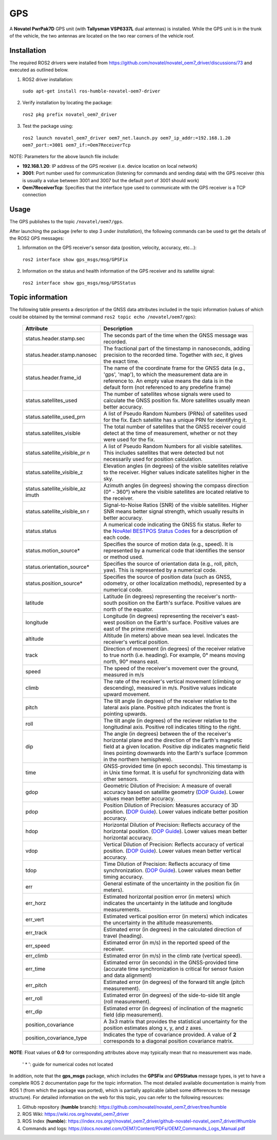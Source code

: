 GPS
=======

A **Novatel PwrPak7D** GPS unit (with **Tallysman VSP6337L** dual antennas)  is installed. While the GPS unit is in the trunk of the vehicle, the two antennas are located on the two rear corners of the vehicle roof.

.. _installation:

Installation
------------

The required ROS2 drivers were installed from https://github.com/novatel/novatel_oem7_driver/discussions/73 and executed as outlined below.

1. ROS2 driver installation:
 ``sudo apt-get install ros-humble-novatel-oem7-driver``
2. Verify installation by locating the package:
 ``ros2 pkg prefix novatel_oem7_driver``
3. Test the package using:
 ``ros2 launch novatel_oem7_driver oem7_net.launch.py oem7_ip_addr:=192.168.1.20 oem7_port:=3001 oem7_if:=Oem7ReceiverTcp``

NOTE: Parameters for the above launch file include:

* **192.168.1.20**: IP address of the GPS receiver (i.e. device location on local network)

* **3001**: Port number used for communication (listening for commands and sending data) with the GPS receiver (this is usually a value between 3001 and 3007 but the default port of 3001 should work)

* **Oem7ReceiverTcp**: Specifies that the interface type used to communicate with the GPS receiver is a TCP connection

.. _usage:

Usage
-----

The GPS publishes to the topic ``/novatel/oem7/gps``.

After launching the package (refer to step 3 under *Installation*), the following commands can be used to get the details of the ROS2 GPS messages:

1. Information on the GPS receiver's sensor data (position, velocity, accuracy, etc...):
 ``ros2 interface show gps_msgs/msg/GPSFix``
2. Information on the status and health information of the GPS receiver and its satellite signal:
 ``ros2 interface show gps_msgs/msg/GPSStatus``

.. _topic information:

Topic information
-----------------

The following table presents a description of the GNSS data attributes included in the topic information (values of which could be obtained by the terminal command ``ros2 topic echo /novatel/oem7/gps``):

   +----------------------------+--------------------------------------------------------------------------+
   | Attribute                  | Description                                                              |
   +============================+==========================================================================+
   | status.header.stamp.sec    | The seconds part of the time when the GNSS message was recorded.         |
   +----------------------------+--------------------------------------------------------------------------+
   | status.header.stamp.nanosec| The fractional part of the timestamp in nanoseconds, adding precision to |
   |                            | the recorded time. Together with `sec`, it gives the exact time.         |
   +----------------------------+--------------------------------------------------------------------------+
   | status.header.frame_id     | The name of the coordinate frame for the GNSS data (e.g., 'gps', 'map'), |
   |                            | to which the measurement data are in reference to. An empty value means  |
   |                            | the data is in the default form (not referenced to any predefine frame)  |
   +----------------------------+--------------------------------------------------------------------------+
   | status.satellites_used     | The number of satellites whose signals were used to calculate the GNSS   |
   |                            | position fix. More satellites usually mean better accuracy.              |
   +----------------------------+--------------------------------------------------------------------------+
   | status.satellite_used_prn  | A list of Pseudo Random Numbers (PRNs) of satellites used for the fix.   |
   |                            | Each satellite has a unique PRN for identifying it.                      |
   +----------------------------+--------------------------------------------------------------------------+
   | status.satellites_visible  | The total number of satellites that the GNSS receiver could detect at    |
   |                            | the time of measurement, whether or not they were used for the fix.      |
   +----------------------------+--------------------------------------------------------------------------+
   | status.satellite_visible_pr| A list of Pseudo Random Numbers for all visible satellites. This includes|
   | n                          | satellites that were detected but not necessarily used for position      |
   |                            | calculation.                                                             |
   +----------------------------+--------------------------------------------------------------------------+
   | status.satellite_visible_z | Elevation angles (in degrees) of the visible satellites relative to the  |
   |                            | receiver. Higher values indicate satellites higher in the sky.           |
   +----------------------------+--------------------------------------------------------------------------+
   | status.satellite_visible_az| Azimuth angles (in degrees) showing the compass direction (0° - 360°)    |
   | imuth                      | where the visible satellites are located relative to the receiver.       |
   +----------------------------+--------------------------------------------------------------------------+
   | status.satellite_visible_sn| Signal-to-Noise Ratios (SNR) of the visible satellites. Higher SNR means |
   | r                          | better signal strength, which usually results in better accuracy.        |
   +----------------------------+--------------------------------------------------------------------------+
   | status.status              | A numerical code indicating the GNSS fix status. Refer to the            |
   |                            | `NovAtel BESTPOS Status Codes`_ for a description of each code.          |
   +----------------------------+--------------------------------------------------------------------------+
   | status.motion_source*      | Specifies the source of motion data (e.g., speed). It is represented by  |
   |                            | a numerical code that identifies the sensor or method used.              |
   +----------------------------+--------------------------------------------------------------------------+
   | status.orientation_source* | Specifies the source of orientation data (e.g., roll, pitch, yaw). This  |
   |                            | is represented by a numerical code.                                      |
   +----------------------------+--------------------------------------------------------------------------+
   | status.position_source*    | Specifies the source of position data (such as GNSS, odometry, or other  |
   |                            | localization methods), represented by a numerical code.                  |
   +----------------------------+--------------------------------------------------------------------------+
   | latitude                   | Latitude (in degrees) representing the receiver's north-south position   |
   |                            | on the Earth's surface. Positive values are north of the equator.        |
   +----------------------------+--------------------------------------------------------------------------+
   | longitude                  | Longitude (in degrees) representing the receiver's east-west position    |
   |                            | on the Earth's surface. Positive values are east of the prime meridian.  |
   +----------------------------+--------------------------------------------------------------------------+
   | altitude                   | Altitude (in meters) above mean sea level. Indicates the receiver's      |
   |                            | vertical position.                                                       |
   +----------------------------+--------------------------------------------------------------------------+
   | track                      | Direction of movement (in degrees) of the receiver relative to true      |
   |                            | north (i.e. heading). For example, 0° means moving north, 90° means east.|
   +----------------------------+--------------------------------------------------------------------------+
   | speed                      | The speed of the receiver's movement over the ground, measured in m/s    |
   +----------------------------+--------------------------------------------------------------------------+
   | climb                      | The rate of the receiver's vertical movement (climbing or descending),   |
   |                            | measured in m/s. Positive values indicate upward movement.               |
   +----------------------------+--------------------------------------------------------------------------+
   | pitch                      | The tilt angle (in degrees) of the receiver relative to the lateral axis |
   |                            | plane. Positive pitch indicates the front is pointing upwards.           |
   +----------------------------+--------------------------------------------------------------------------+
   | roll                       | The tilt angle (in degrees) of the reciever relative to the longitudinal |
   |                            | axis. Positive roll indicates tilting to the right.                      |
   +----------------------------+--------------------------------------------------------------------------+
   | dip                        | The angle (in degrees) between the of the receiver's horizontal plane and|
   |                            | the direction of the Earth's magnetic field at a given location. Positive|
   |                            | dip indicates magnetic field lines pointing downwards into the Earth's   |
   |                            | surface (common in the northern hemisphere).                             |
   +----------------------------+--------------------------------------------------------------------------+
   | time                       | GNSS-provided time (in epoch seconds). This timestamp is in Unix time    |
   |                            | format. It is useful for synchronizing data with other sensors.          |
   +----------------------------+--------------------------------------------------------------------------+
   | gdop                       | Geometric Dilution of Precision: A measure of overall accuracy based on  |
   |                            | satellite geometry (`DOP Guide`_). Lower values mean better accuracy.    |
   +----------------------------+--------------------------------------------------------------------------+
   | pdop                       | Position Dilution of Precision: Measures accuracy of 3D position.        |
   |                            | (`DOP Guide`_). Lower values indicate better position accuracy.          |
   +----------------------------+--------------------------------------------------------------------------+
   | hdop                       | Horizontal Dilution of Precision: Reflects accuracy of the horizontal    |
   |                            | position. (`DOP Guide`_). Lower values mean better horizontal accuracy.  |
   +----------------------------+--------------------------------------------------------------------------+
   | vdop                       | Vertical Dilution of Precision: Reflects accuracy of vertical position.  |
   |                            | (`DOP Guide`_). Lower values mean better vertical accuracy.              |
   +----------------------------+--------------------------------------------------------------------------+
   | tdop                       | Time Dilution of Precision: Reflects accuracy of time synchronization.   |
   |                            | (`DOP Guide`_). Lower values mean better timing accuracy.                |
   +----------------------------+--------------------------------------------------------------------------+
   | err                        | General estimate of the uncertainty in the position fix (in meters).     |
   +----------------------------+--------------------------------------------------------------------------+
   | err_horz                   | Estimated horizontal position error (in meters) which indicates the      |
   |                            | uncertainty in the latitude and longitude measurements.                  |
   +----------------------------+--------------------------------------------------------------------------+
   | err_vert                   | Estimated vertical position error (in meters) which indicates the        |
   |                            | uncertainty in the altitude measurements.                                |
   +----------------------------+--------------------------------------------------------------------------+
   | err_track                  | Estimated error (in degrees) in the calculated direction of travel       |
   |                            | (heading).                                                               |
   +----------------------------+--------------------------------------------------------------------------+
   | err_speed                  | Estimated error (in m/s) in the reported speed of the receiver.          |
   +----------------------------+--------------------------------------------------------------------------+
   | err_climb                  | Estimated error (in m/s) in the climb rate (vertical speed).             |
   +----------------------------+--------------------------------------------------------------------------+
   | err_time                   | Estimated error (in seconds) in the GNSS-provided time (accurate time    |
   |                            | synchronization is critical for sensor fusion and data alignment)        |
   +----------------------------+--------------------------------------------------------------------------+
   | err_pitch                  | Estimated error (in degrees) of the forward tilt angle (pitch            |
   |                            | measurement).                                                            |
   +----------------------------+--------------------------------------------------------------------------+
   | err_roll                   | Estimated error (in degrees) of the side-to-side tilt angle (roll        |
   |                            | measurement).                                                            |
   +----------------------------+--------------------------------------------------------------------------+
   | err_dip                    | Estimated error (in degrees) of inclination of the magnetic field (dip   |
   |                            | measurement).                                                            |
   +----------------------------+--------------------------------------------------------------------------+
   | position_covariance        | A 3x3 matrix that provides the statistical uncertainty for the position  |
   |                            | estimates along x, y, and z axes.                                        |
   +----------------------------+--------------------------------------------------------------------------+
   | position_covariance_type   | Indicates the type of covariance provided. A value of **2** corresponds  |
   |                            | to a diagonal position covariance matrix.                                |
   +----------------------------+--------------------------------------------------------------------------+

**NOTE**: Float values of **0.0** for corresponding attributes above may typically mean that no measurement was made. 

.. _NovAtel BESTPOS Status Codes: https://docs.novatel.com/OEM7/Content/Logs/BESTPOS.htm?Highlight=bestpos#SolutionStatus

.. _DOP Guide: https://en.wikipedia.org/wiki/Dilution_of_precision_(navigation) 

            ' * ': guide for numerical codes not located

In addition, note that the **gps_msgs** package, which includes the **GPSFix** and **GPSStatus** message types, is yet to have a complete ROS 2 documentation page for the topic information. The most detailed available documentation is mainly from ROS 1 (from which the package was ported), which is partially applicable (albeit some differences to the message structure). For detailed information on the web for this topic, you can refer to the following resources:

1. Github repository (**humble** branch): https://github.com/novatel/novatel_oem7_driver/tree/humble

2. ROS Wiki: https://wiki.ros.org/novatel_oem7_driver 

3. ROS Index (**humble**): https://index.ros.org/r/novatel_oem7_driver/github-novatel-novatel_oem7_driver/#humble 

4. Commands and logs: https://docs.novatel.com/OEM7/Content/PDFs/OEM7_Commands_Logs_Manual.pdf
